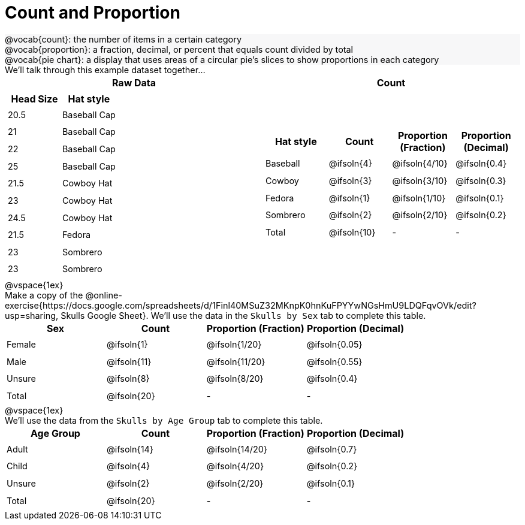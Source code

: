 = Count and Proportion

++++
<style>
#content td { height: 20pt; }
#content p { font-size: 0.9rem; margin: 0;}
#content div.circleevalsexp, .editbox, .cm-s-scheme {font-size: .75rem;}
#content img { width: 55%; }
#content .listingblock .highlight { padding: 0; }
#content .forceShading { background-color: #f7f7f8; }
td.tableblock:nth-of-type(2) p.tableblock { text-align: left; }
.data-table td { margin: 0; padding: 0; }
</style>
++++

[.forceShading]
--
@vocab{count}: the number of items in a certain category

@vocab{proportion}: a fraction, decimal, or percent that equals count divided by total

@vocab{pie chart}: a display that uses areas of a circular pie's slices to show proportions in each category
--

We'll talk through this example dataset together...

[cols="^1a, ^1a", options="header"]
|===
| Raw Data	| Count

|
[.data-table, cols="^.^1a, ^.^1a", options="header"]
!===
! Head Size ! Hat style
! 20.5		! Baseball Cap
! 21		! Baseball Cap
! 22		! Baseball Cap
! 25		! Baseball Cap
! 21.5		! Cowboy Hat
! 23		! Cowboy Hat
! 24.5		! Cowboy Hat
! 21.5		! Fedora
! 23		! Sombrero
! 23		! Sombrero	
!===

|
[cols="^.^1a, ^.^1a, ^.^1a, ^.^1a", options="header"]
!===
! Hat style 	! Count 		! Proportion (Fraction) ! Proportion (Decimal)
! Baseball		! @ifsoln{4}	! @ifsoln{4/10}			! @ifsoln{0.4}
! Cowboy		! @ifsoln{3}	! @ifsoln{3/10}			! @ifsoln{0.3}
! Fedora 		! @ifsoln{1}	! @ifsoln{1/10}			! @ifsoln{0.1}
! Sombrero		! @ifsoln{2}	! @ifsoln{2/10}			! @ifsoln{0.2}
! Total			! @ifsoln{10}	! -						!  -
!===
|===

@vspace{1ex}

Make a copy of the @online-exercise{https://docs.google.com/spreadsheets/d/1Finl40MSuZ32MKnpK0hnKuFPYYwNGsHmU9LDQFqvOVk/edit?usp=sharing, Skulls Google Sheet}. We'll use the data in the `Skulls by Sex` tab to complete this table.

[cols="^.^1a, ^.^1a, ^.^1a, ^.^1a", options="header"]
|===
| Sex 		| Count 		| Proportion (Fraction) |Proportion (Decimal)
| Female 	| @ifsoln{1}	| @ifsoln{1/20}			|@ifsoln{0.05}
| Male		| @ifsoln{11}	| @ifsoln{11/20}		|@ifsoln{0.55}
| Unsure	| @ifsoln{8}	| @ifsoln{8/20}			|@ifsoln{0.4}
| Total		| @ifsoln{20}	| -						| -
|===

@vspace{1ex}

We'll use the data from the `Skulls by Age Group` tab to complete this table.

[cols="^.^1a, ^.^1a, ^.^1a, ^.^1a", options="header"]
|===
| Age Group 	| Count 		| Proportion (Fraction) |Proportion (Decimal)
| Adult 		| @ifsoln{14} 	| @ifsoln{14/20}  		| @ifsoln{0.7}
| Child			| @ifsoln{4} 	| @ifsoln{4/20} 		| @ifsoln{0.2}
| Unsure	 	| @ifsoln{2} 	| @ifsoln{2/20} 		| @ifsoln{0.1}
| Total			| @ifsoln{20} 	| -						| -
|===
